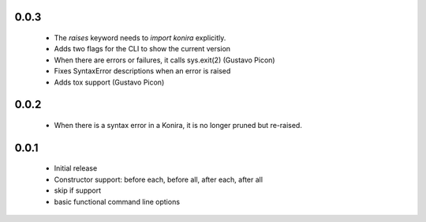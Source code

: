 .. _changelog:

0.0.3
-----
 * The `raises` keyword needs to `import konira` explicitly.
 * Adds two flags for the CLI to show the current version
 * When there are errors or failures, it calls sys.exit(2) (Gustavo Picon)
 * Fixes SyntaxError descriptions when an error is raised
 * Adds tox support (Gustavo Picon)


0.0.2
-----
 * When there is a syntax error in a Konira, it is no longer pruned but
   re-raised.


0.0.1
-----
 * Initial release
 * Constructor support: before each, before all, after each, after all 
 * skip if support
 * basic functional command line options
